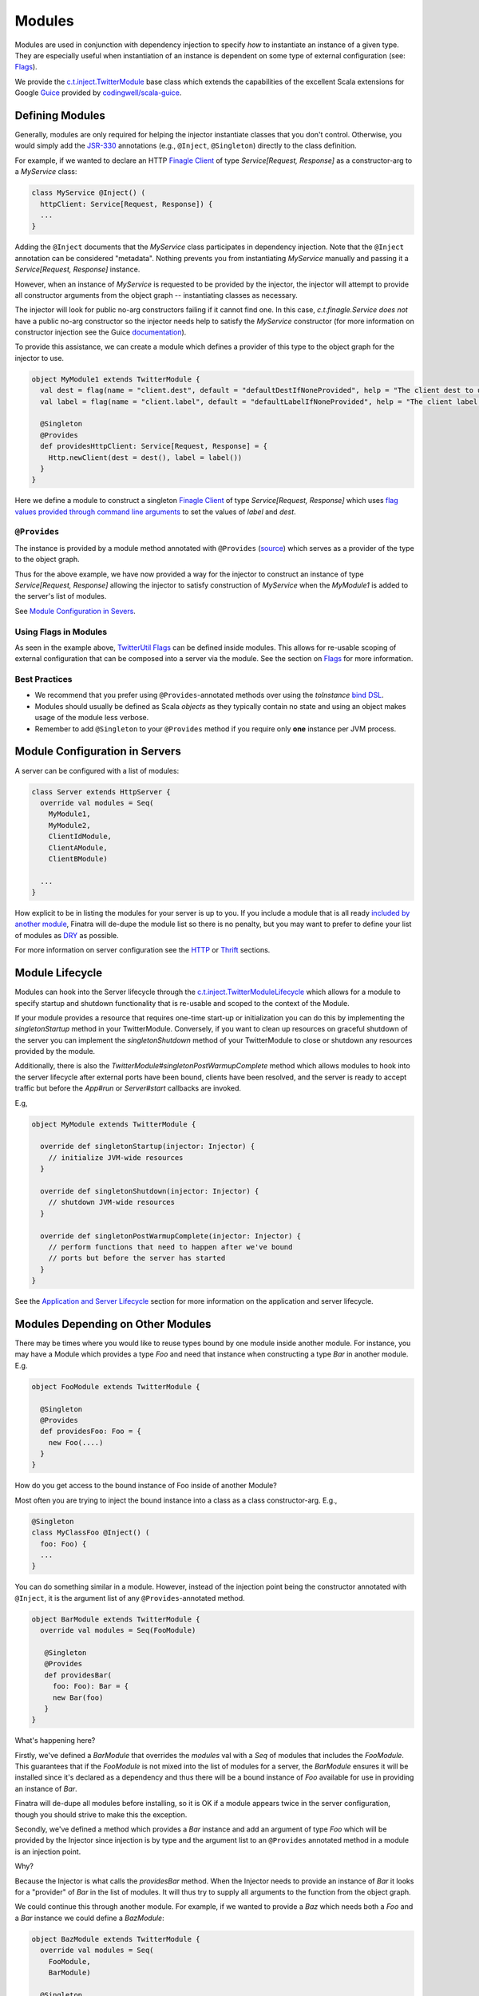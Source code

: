 .. _modules:

Modules
=======

Modules are used in conjunction with dependency injection to specify *how* to instantiate an instance of a given type. They are especially useful when instantiation of an instance is dependent on some type of external configuration (see: `Flags <flags.html>`__).

We provide the `c.t.inject.TwitterModule <https://github.com/twitter/finatra/blob/develop/inject/inject-core/src/main/scala/com/twitter/inject/TwitterModule.scala>`__ base class which extends the capabilities of the excellent Scala extensions for Google `Guice <https://github.com/google/guice>`__ provided by `codingwell/scala-guice <https://github.com/codingwell/scala-guice>`__.

Defining Modules
----------------

Generally, modules are only required for helping the injector instantiate classes that you don't control. Otherwise, you would simply add the `JSR-330 <https://github.com/google/guice/wiki/JSR330>`__ annotations (e.g., ``@Inject``, ``@Singleton``) directly to the class definition.

For example, if we wanted to declare an HTTP `Finagle Client <https://twitter.github.io/finagle/guide/Clients.html>`__ of type `Service[Request, Response]` as a constructor-arg to a `MyService` class:

.. code:: scala

    class MyService @Inject() (
      httpClient: Service[Request, Response]) {
      ...
    }

Adding the ``@Inject`` documents that the `MyService` class participates in dependency injection. Note that the ``@Inject`` annotation can be considered "metadata". Nothing prevents you from instantiating `MyService` manually
and passing it a `Service[Request, Response]` instance.

However, when an instance of `MyService` is requested to be provided by the injector, the injector will attempt to provide all constructor arguments from the object graph -- instantiating classes as necessary.

The injector will look for public no-arg constructors failing if it cannot find one. In this case, `c.t.finagle.Service` *does not* have a public no-arg constructor so the injector needs help to satisfy the `MyService` constructor
(for more information on constructor injection see the Guice `documentation <https://github.com/google/guice/wiki/Injections#constructor-injection>`__).

To provide this assistance, we can create a module which defines a provider of this type to the object graph for the injector to use.

.. code:: scala

    object MyModule1 extends TwitterModule {
      val dest = flag(name = "client.dest", default = "defaultDestIfNoneProvided", help = "The client dest to use.")
      val label = flag(name = "client.label", default = "defaultLabelIfNoneProvided", help = "The client label to use.")

      @Singleton
      @Provides
      def providesHttpClient: Service[Request, Response] = {
        Http.newClient(dest = dest(), label = label())
      }
    }

Here we define a module to construct a singleton `Finagle Client <https://twitter.github.io/finagle/guide/Clients.html>`__ of type `Service[Request, Response]` which uses `flag values provided through command line arguments <flags.html#passing-flag-values-as-command-line-arguments>`__ to set the values of `label` and `dest`.

``@Provides``
^^^^^^^^^^^^^

The instance is provided by a module method annotated with ``@Provides`` (`source <https://github.com/google/guice/blob/master/core/src/com/google/inject/Provides.java>`__) which serves as a provider of the type to the object graph.

Thus for the above example, we have now provided a way for the injector to construct an instance of type `Service[Request, Response]` allowing the injector to satisfy construction of `MyService` when the `MyModule1` is added to the server's list of modules.

See `Module Configuration in Severs <#module-configuration-in-servers>`__.

Using Flags in Modules
^^^^^^^^^^^^^^^^^^^^^^

As seen in the example above, `TwitterUtil Flags <https://github.com/twitter/util/blob/develop/util-app/src/main/scala/com/twitter/app/Flag.scala>`__ can be defined inside modules.
This allows for re-usable scoping of external configuration that can be composed into a server via the module. See the section on `Flags <flags.html>`__ for more information.

Best Practices
^^^^^^^^^^^^^^

-  We recommend that you prefer using ``@Provides``-annotated methods over using the `toInstance` `bind DSL <https://github.com/google/guice/wiki/InstanceBindings>`__.
-  Modules should usually be defined as Scala *objects* as they typically contain no state and using an object makes usage of the module less verbose.
-  Remember to add ``@Singleton`` to your ``@Provides`` method if you require only **one** instance per JVM process.

Module Configuration in Servers
-------------------------------

A server can be configured with a list of modules:

.. code:: scala

    class Server extends HttpServer {
      override val modules = Seq(
        MyModule1,
        MyModule2,
        ClientIdModule,
        ClientAModule,
        ClientBModule)

      ...
    }


How explicit to be in listing the modules for your server is up to you. If you include a module that is all ready `included by another module <modules.html#modules-depending-on-other-modules>`__, Finatra will de-dupe the module list so there is no penalty, but you may want to prefer to define your list of modules as `DRY <https://en.wikipedia.org/wiki/Don%27t_repeat_yourself>`__ as possible. 

For more information on server configuration see the `HTTP <../http/server.html>`__ or `Thrift <../thrift/server.html>`__ sections.

Module Lifecycle
----------------

Modules can hook into the Server lifecycle through the `c.t.inject.TwitterModuleLifecycle <https://github.com/twitter/finatra/blob/develop/inject/inject-core/src/main/scala/com/twitter/inject/TwitterModuleLifecycle.scala>`__ which allows for a module to specify startup and shutdown functionality that is re-usable and scoped to the context of the Module.

If your module provides a resource that requires one-time start-up or initialization you can do this by implementing the `singletonStartup` method in your TwitterModule. Conversely, if you want to clean up resources on graceful shutdown of the server you can implement the `singletonShutdown` method of your TwitterModule to close or shutdown any resources provided by the module.


Additionally, there is also the `TwitterModule#singletonPostWarmupComplete` method which allows modules to hook into the server lifecycle after external ports have been bound, clients have been resolved, and the server is ready to accept traffic but before the `App#run` or `Server#start` callbacks are invoked.

E.g,

.. code:: scala

    object MyModule extends TwitterModule {

      override def singletonStartup(injector: Injector) {
        // initialize JVM-wide resources
      }

      override def singletonShutdown(injector: Injector) {
        // shutdown JVM-wide resources
      }

      override def singletonPostWarmupComplete(injector: Injector) {
        // perform functions that need to happen after we've bound 
        // ports but before the server has started
      }
    }

See the `Application and Server Lifecycle <lifecycle.html>`__ section for more information on the application and server lifecycle.

Modules Depending on Other Modules
----------------------------------

There may be times where you would like to reuse types bound by one module inside another module. For instance, you may have a Module which provides a type `Foo` and need that instance when constructing a type `Bar` in another module. E.g.

.. code:: scala

    object FooModule extends TwitterModule {

      @Singleton
      @Provides
      def providesFoo: Foo = {
        new Foo(....)
      }
    }

How do you get access to the bound instance of Foo inside of another Module? 

Most often you are trying to inject the bound instance into a class as a class constructor-arg. E.g.,

.. code:: scala

    @Singleton
    class MyClassFoo @Inject() (
      foo: Foo) {
      ...
    }

You can do something similar in a module. However, instead of the injection point being the constructor annotated with ``@Inject``, it is the argument list of any ``@Provides``-annotated method. 

.. code:: scala

   object BarModule extends TwitterModule {
     override val modules = Seq(FooModule)

      @Singleton
      @Provides
      def providesBar(
        foo: Foo): Bar = {
        new Bar(foo)
      }
   }

What's happening here?

Firstly, we've defined a `BarModule` that overrides the `modules` val with a `Seq` of modules that includes the `FooModule`. This guarantees that if the `FooModule` is not mixed into the list of modules for a server, the `BarModule` ensures it will be installed since it's declared as a dependency and thus there will be a bound instance of `Foo` available for use in providing an instance of `Bar`.

Finatra will de-dupe all modules before installing, so it is OK if a module appears twice in the server configuration, though you should strive to make this the exception.

Secondly, we've defined a method which provides a `Bar` instance and add an argument of type `Foo` which will be provided by the Injector since injection is by type and the argument list to an ``@Provides`` annotated method in a module is an injection point.

Why? 

Because the Injector is what calls the `providesBar` method. When the Injector needs to provide an instance of `Bar` it looks for a "provider" of `Bar` in the list of modules. It will thus try to supply all arguments to the function from the object graph.

We could continue this through another module. For example, if we wanted to provide a `Baz` which needs both a `Foo` and a `Bar` instance we could define a `BazModule`:

.. code:: scala

    object BazModule extends TwitterModule {
      override val modules = Seq(
        FooModule,
        BarModule)

      @Singleton
      @Provides
      def providesBaz(
        foo: Foo,
        bar: Bar): Baz = {
        new Baz(foo, bar)
      }
    }

Notice that we choose to list both the `FooModule` and `BarModule` in the modules for the `BazModule`. Yet, since we know that the `BarModule` includes the `FooModule` we could have choosen to leave it out. The `providesBaz` method in the module above takes in both `Foo` and a `Bar` instances as arguments. 

Since it declares the two modules, we're assured that instances of these types will be available from the injector for our `providesBaz` method to use.
